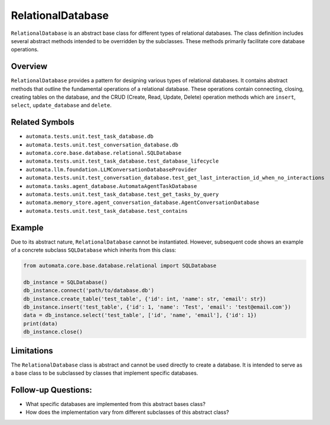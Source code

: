 RelationalDatabase
==================

``RelationalDatabase`` is an abstract base class for different types of
relational databases. The class definition includes several abstract
methods intended to be overridden by the subclasses. These methods
primarily facilitate core database operations.

Overview
--------

``RelationalDatabase`` provides a pattern for designing various types of
relational databases. It contains abstract methods that outline the
fundamental operations of a relational database. These operations
contain connecting, closing, creating tables on the database, and the
CRUD (Create, Read, Update, Delete) operation methods which are
``insert``, ``select``, ``update_database`` and ``delete``.

Related Symbols
---------------

-  ``automata.tests.unit.test_task_database.db``
-  ``automata.tests.unit.test_conversation_database.db``
-  ``automata.core.base.database.relational.SQLDatabase``
-  ``automata.tests.unit.test_task_database.test_database_lifecycle``
-  ``automata.llm.foundation.LLMConversationDatabaseProvider``
-  ``automata.tests.unit.test_conversation_database.test_get_last_interaction_id_when_no_interactions``
-  ``automata.tasks.agent_database.AutomataAgentTaskDatabase``
-  ``automata.tests.unit.test_task_database.test_get_tasks_by_query``
-  ``automata.memory_store.agent_conversation_database.AgentConversationDatabase``
-  ``automata.tests.unit.test_task_database.test_contains``

Example
-------

Due to its abstract nature, ``RelationalDatabase`` cannot be
instantiated. However, subsequent code shows an example of a concrete
subclass ``SQLDatabase`` which inherits from this class:

.. code:: python

   from automata.core.base.database.relational import SQLDatabase

   db_instance = SQLDatabase()
   db_instance.connect('path/to/database.db')
   db_instance.create_table('test_table', {'id': int, 'name': str, 'email': str})
   db_instance.insert('test_table', {'id': 1, 'name': 'Test', 'email': 'test@email.com'})
   data = db_instance.select('test_table', ['id', 'name', 'email'], {'id': 1})
   print(data)
   db_instance.close()

Limitations
-----------

The ``RelationalDatabase`` class is abstract and cannot be used directly
to create a database. It is intended to serve as a base class to be
subclassed by classes that implement specific databases.

Follow-up Questions:
--------------------

-  What specific databases are implemented from this abstract bases
   class?
-  How does the implementation vary from different subclasses of this
   abstract class?
